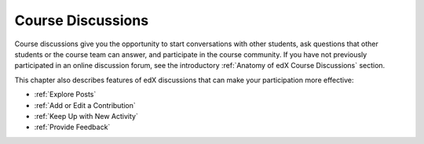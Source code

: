 .. _Course Discussions:

####################
Course Discussions
####################

Course discussions give you the opportunity to start conversations with other
students, ask questions that other students or the course team can answer, and
participate in the course community. If you have not previously participated in
an online discussion forum, see the introductory :ref:`Anatomy of edX Course
Discussions` section.

This chapter also describes features of edX discussions that can make your
participation more effective:

* :ref:`Explore Posts`

* :ref:`Add or Edit a Contribution`

* :ref:`Keep Up with New Activity`

* :ref:`Provide Feedback`

